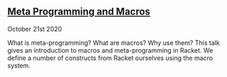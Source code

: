 ** [[file:metaprogramming/talk.org][Meta Programming and Macros]] 
#+BEGIN_small
October 21st 2020
#+END_small

What is meta-programming? What are macros? Why use them? This talk gives an introduction to macros
and meta-programming in Racket. We define a number of constructs from Racket ourselves using the
macro system.

